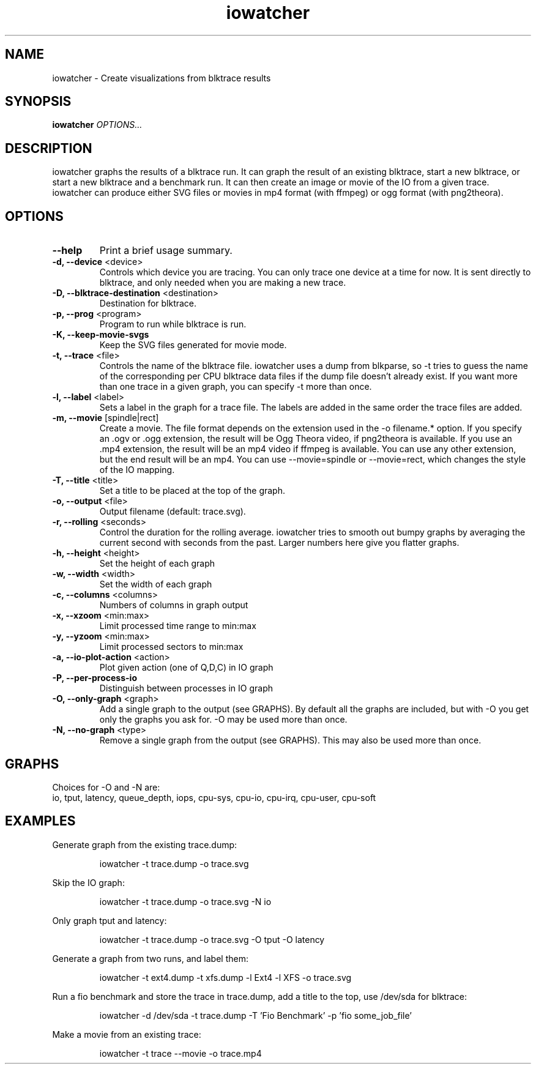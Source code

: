 .TH iowatcher 1

.SH NAME
iowatcher - Create visualizations from blktrace results

.SH SYNOPSIS
.B iowatcher
\fIOPTIONS...\fR

.SH DESCRIPTION
iowatcher graphs the results of a blktrace run.  It can graph the result of an existing blktrace, start a new blktrace, or start a new blktrace and a benchmark run.  It can then create an image or movie of the IO from a given trace.  iowatcher can produce either SVG files or movies in mp4 format (with ffmpeg) or ogg format (with png2theora).

.SH OPTIONS
.TP
\fB--help\fP
Print a brief usage summary.
.TP
\fB-d, --device\fP <device>
Controls which device you are tracing.  You can only trace one device at a time for now.  It is sent directly to blktrace, and only needed when you are making a new trace.
.TP
\fB-D, --blktrace-destination\fP <destination>
Destination for blktrace.
.TP
\fB-p, --prog\fP <program>
Program to run while blktrace is run.
.TP
\fB-K, --keep-movie-svgs\fP
Keep the SVG files generated for movie mode.
.TP
\fB-t, --trace\fP <file>
Controls the name of the blktrace file.  iowatcher uses a dump from blkparse, so -t tries to guess the name of the corresponding per CPU blktrace data files if the dump file doesn't already exist.
If you want more than one trace in a given graph, you can specify -t more than once.
.TP
\fB-l, --label\fP <label>
Sets a label in the graph for a trace file.  The labels are added in the same order the trace files are added.
.TP
\fB-m, --movie\fP [spindle|rect]
Create a movie.  The file format depends on the extension used in the -o filename.* option.  If you specify an .ogv or .ogg extension, the result will be Ogg Theora video, if png2theora is available.
If you use an .mp4 extension, the result will be an mp4 video if ffmpeg is available.  You can use any other extension, but the end result will be an mp4.
You can use --movie=spindle or --movie=rect, which changes the style of the IO mapping.
.TP
\fB-T, --title\fP <title>
Set a title to be placed at the top of the graph.
.TP
\fB-o, --output\fP <file>
Output filename (default: trace.svg).
.TP
\fB-r, --rolling\fP <seconds>
Control the duration for the rolling average.  iowatcher tries to smooth out bumpy graphs by averaging the current second with seconds from the past.  Larger numbers here give you flatter graphs.
.TP
\fB-h, --height\fP <height>
Set the height of each graph
.TP
\fB-w, --width\fP <width>
Set the width of each graph
.TP
\fB-c, --columns\fP <columns>
Numbers of columns in graph output
.TP
\fB-x, --xzoom\fP <min:max>
Limit processed time range to min:max
.TP
\fB-y, --yzoom\fP <min:max>
Limit processed sectors to min:max
.TP
\fB-a, --io-plot-action\fP <action>
Plot given action (one of Q,D,C) in IO graph
.TP
\fB-P, --per-process-io\fP
Distinguish between processes in IO graph
.TP
\fB-O, --only-graph\fP <graph>
Add a single graph to the output (see GRAPHS).  By default all the graphs are included, but with -O you get only the graphs you ask for.  -O may be used more than once.
.TP
\fB-N, --no-graph\fP <type>
Remove a single graph from the output (see GRAPHS).  This may also be used more than once.
.SH GRAPHS
Choices for -O and -N are:
   io, tput, latency, queue_depth, iops, cpu-sys, cpu-io, cpu-irq, cpu-user, cpu-soft

.SH EXAMPLES
Generate graph from the existing trace.dump:
.PP
.RS
iowatcher -t trace.dump -o trace.svg
.RE
.PP
Skip the IO graph:
.PP
.RS
iowatcher -t trace.dump -o trace.svg -N io
.RE
.PP
Only graph tput and latency:
.PP
.RS
iowatcher -t trace.dump -o trace.svg -O tput -O latency
.RE
.PP
Generate a graph from two runs, and label them:
.PP
.RS
iowatcher -t ext4.dump -t xfs.dump -l Ext4 -l XFS -o trace.svg
.RE
.PP
Run a fio benchmark and store the trace in trace.dump, add a title to the top, use /dev/sda for blktrace:
.PP
.RS
iowatcher -d /dev/sda -t trace.dump -T 'Fio Benchmark' -p 'fio some_job_file'
.RE
.PP
Make a movie from an existing trace:
.PP
.RS
iowatcher -t trace --movie -o trace.mp4
.RE

